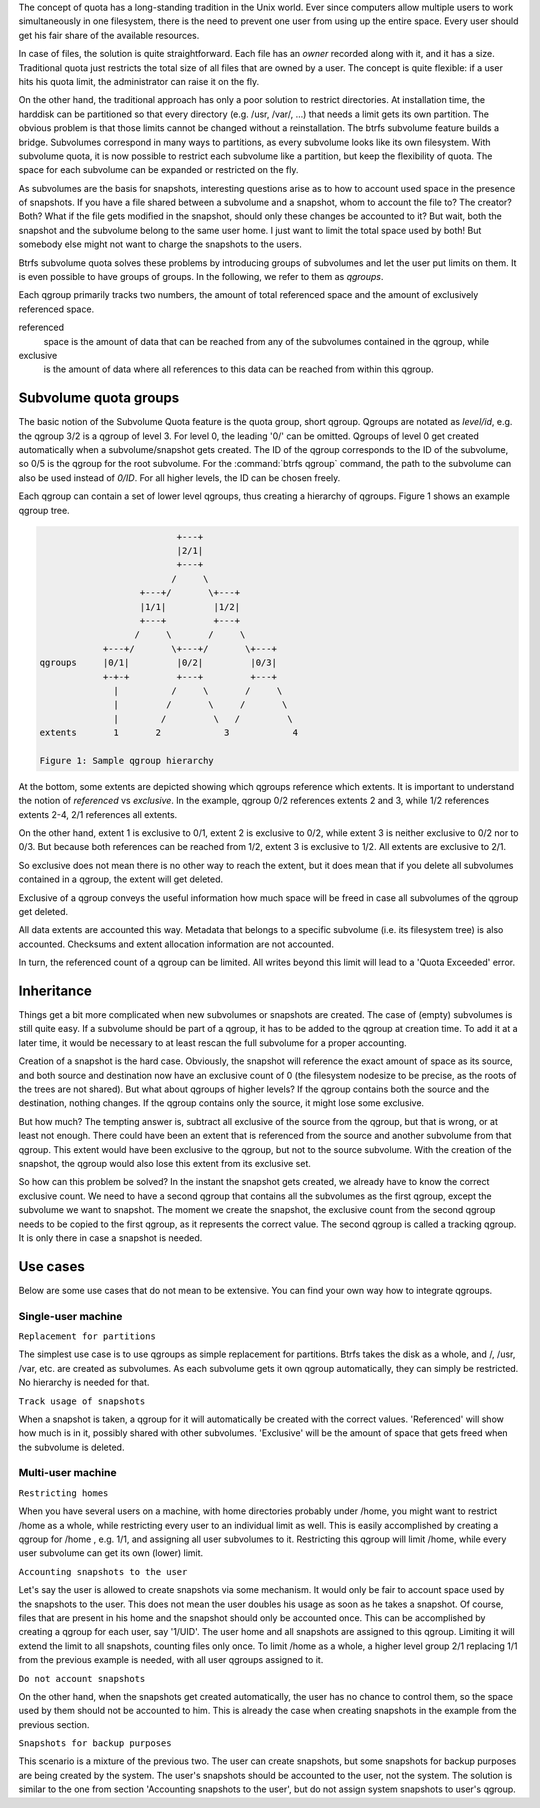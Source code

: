 The concept of quota has a long-standing tradition in the Unix world.  Ever
since computers allow multiple users to work simultaneously in one filesystem,
there is the need to prevent one user from using up the entire space.  Every
user should get his fair share of the available resources.

In case of files, the solution is quite straightforward.  Each file has an
*owner* recorded along with it, and it has a size.  Traditional quota just
restricts the total size of all files that are owned by a user.  The concept is
quite flexible: if a user hits his quota limit, the administrator can raise it
on the fly.

On the other hand, the traditional approach has only a poor solution to
restrict directories.
At installation time, the harddisk can be partitioned so that every directory
(e.g. /usr, /var/, ...) that needs a limit gets its own partition.  The obvious
problem is that those limits cannot be changed without a reinstallation.  The
btrfs subvolume feature builds a bridge.  Subvolumes correspond in many ways to
partitions, as every subvolume looks like its own filesystem.  With subvolume
quota, it is now possible to restrict each subvolume like a partition, but keep
the flexibility of quota.  The space for each subvolume can be expanded or
restricted on the fly.

As subvolumes are the basis for snapshots, interesting questions arise as to
how to account used space in the presence of snapshots.  If you have a file
shared between a subvolume and a snapshot, whom to account the file to? The
creator? Both? What if the file gets modified in the snapshot, should only
these changes be accounted to it? But wait, both the snapshot and the subvolume
belong to the same user home.  I just want to limit the total space used by
both! But somebody else might not want to charge the snapshots to the users.

Btrfs subvolume quota solves these problems by introducing groups of subvolumes
and let the user put limits on them.  It is even possible to have groups of
groups.  In the following, we refer to them as *qgroups*.

Each qgroup primarily tracks two numbers, the amount of total referenced
space and the amount of exclusively referenced space.

referenced
        space is the amount of data that can be reached from any of the
        subvolumes contained in the qgroup, while
exclusive
        is the amount of data where all references to this data can be reached
        from within this qgroup.

Subvolume quota groups
^^^^^^^^^^^^^^^^^^^^^^

The basic notion of the Subvolume Quota feature is the quota group, short
qgroup.  Qgroups are notated as *level/id*, e.g.  the qgroup 3/2 is a qgroup of
level 3. For level 0, the leading '0/' can be omitted.
Qgroups of level 0 get created automatically when a subvolume/snapshot gets
created.  The ID of the qgroup corresponds to the ID of the subvolume, so 0/5
is the qgroup for the root subvolume.
For the :command:`btrfs qgroup` command, the path to the subvolume can also be used
instead of *0/ID*.  For all higher levels, the ID can be chosen freely.

Each qgroup can contain a set of lower level qgroups, thus creating a hierarchy
of qgroups. Figure 1 shows an example qgroup tree.

.. code-block:: none

                                  +---+
                                  |2/1|
                                  +---+
                                 /     \
                           +---+/       \+---+
                           |1/1|         |1/2|
                           +---+         +---+
                          /     \       /     \
                    +---+/       \+---+/       \+---+
        qgroups     |0/1|         |0/2|         |0/3|
                    +-+-+         +---+         +---+
                      |          /     \       /     \
                      |         /       \     /       \
                      |        /         \   /         \
        extents       1       2            3            4

        Figure 1: Sample qgroup hierarchy

At the bottom, some extents are depicted showing which qgroups reference which
extents.  It is important to understand the notion of *referenced* vs
*exclusive*.  In the example, qgroup 0/2 references extents 2 and 3, while 1/2
references extents 2-4, 2/1 references all extents.

On the other hand, extent 1 is exclusive to 0/1, extent 2 is exclusive to 0/2,
while extent 3 is neither exclusive to 0/2 nor to 0/3.  But because both
references can be reached from 1/2, extent 3 is exclusive to 1/2.  All extents
are exclusive to 2/1.

So exclusive does not mean there is no other way to reach the extent, but it
does mean that if you delete all subvolumes contained in a qgroup, the extent
will get deleted.

Exclusive of a qgroup conveys the useful information how much space will be
freed in case all subvolumes of the qgroup get deleted.

All data extents are accounted this way.  Metadata that belongs to a specific
subvolume (i.e.  its filesystem tree) is also accounted.  Checksums and extent
allocation information are not accounted.

In turn, the referenced count of a qgroup can be limited.  All writes beyond
this limit will lead to a 'Quota Exceeded' error.

Inheritance
^^^^^^^^^^^

Things get a bit more complicated when new subvolumes or snapshots are created.
The case of (empty) subvolumes is still quite easy.  If a subvolume should be
part of a qgroup, it has to be added to the qgroup at creation time.  To add it
at a later time, it would be necessary to at least rescan the full subvolume
for a proper accounting.

Creation of a snapshot is the hard case.  Obviously, the snapshot will
reference the exact amount of space as its source, and both source and
destination now have an exclusive count of 0 (the filesystem nodesize to be
precise, as the roots of the trees are not shared).  But what about qgroups of
higher levels? If the qgroup contains both the source and the destination,
nothing changes.  If the qgroup contains only the source, it might lose some
exclusive.

But how much? The tempting answer is, subtract all exclusive of the source from
the qgroup, but that is wrong, or at least not enough.  There could have been
an extent that is referenced from the source and another subvolume from that
qgroup.  This extent would have been exclusive to the qgroup, but not to the
source subvolume.  With the creation of the snapshot, the qgroup would also
lose this extent from its exclusive set.

So how can this problem be solved? In the instant the snapshot gets created, we
already have to know the correct exclusive count.  We need to have a second
qgroup that contains all the subvolumes as the first qgroup, except the
subvolume we want to snapshot.  The moment we create the snapshot, the
exclusive count from the second qgroup needs to be copied to the first qgroup,
as it represents the correct value.  The second qgroup is called a tracking
qgroup.  It is only there in case a snapshot is needed.

Use cases
^^^^^^^^^

Below are some use cases that do not mean to be extensive. You can find your
own way how to integrate qgroups.

Single-user machine
"""""""""""""""""""

``Replacement for partitions``

The simplest use case is to use qgroups as simple replacement for partitions.
Btrfs takes the disk as a whole, and /, /usr, /var, etc. are created as
subvolumes.  As each subvolume gets it own qgroup automatically, they can
simply be restricted.  No hierarchy is needed for that.

``Track usage of snapshots``

When a snapshot is taken, a qgroup for it will automatically be created with
the correct values.  'Referenced' will show how much is in it, possibly shared
with other subvolumes.  'Exclusive' will be the amount of space that gets freed
when the subvolume is deleted.

Multi-user machine
""""""""""""""""""

``Restricting homes``

When you have several users on a machine, with home directories probably under
/home, you might want to restrict /home as a whole, while restricting every
user to an individual limit as well.  This is easily accomplished by creating a
qgroup for /home , e.g. 1/1, and assigning all user subvolumes to it.
Restricting this qgroup will limit /home, while every user subvolume can get
its own (lower) limit.

``Accounting snapshots to the user``

Let's say the user is allowed to create snapshots via some mechanism.  It would
only be fair to account space used by the snapshots to the user.  This does not
mean the user doubles his usage as soon as he takes a snapshot.  Of course,
files that are present in his home and the snapshot should only be accounted
once.  This can be accomplished by creating a qgroup for each user, say
'1/UID'.  The user home and all snapshots are assigned to this qgroup.
Limiting it will extend the limit to all snapshots, counting files only once.
To limit /home as a whole, a higher level group 2/1 replacing 1/1 from the
previous example is needed, with all user qgroups assigned to it.

``Do not account snapshots``

On the other hand, when the snapshots get created automatically, the user has
no chance to control them, so the space used by them should not be accounted to
him.  This is already the case when creating snapshots in the example from
the previous section.

``Snapshots for backup purposes``

This scenario is a mixture of the previous two.  The user can create snapshots,
but some snapshots for backup purposes are being created by the system.  The
user's snapshots should be accounted to the user, not the system.  The solution
is similar to the one from section 'Accounting snapshots to the user', but do
not assign system snapshots to user's qgroup.
